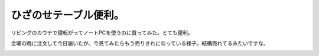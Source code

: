 ﻿ひざのせテーブル便利。
######################


リビングのカウチで寝転がってノートPCを使うのに買ってみた。とても便利。

.. image:: http://cdn-ak.f.st-hatena.com/images/fotolife/m/mkouhei/20110515/20110515214248.jpg
   :alt: f:id:mkouhei:20110515214248j:image

金曜の晩に注文して今日届いたが、今見てみたらもう売りきれになっている様子。結構売れてるみたいですな。

.. image:: http://ecx.images-amazon.com/images/I/31paHHYAUDL._SL160_.jpg
   :alt: スマイルキッズ(SMILE KIDS) ひざのせテーブル グレー ACT-102




.. author:: mkouhei
.. categories:: 生活, gadget, 
.. tags::
.. comments::


